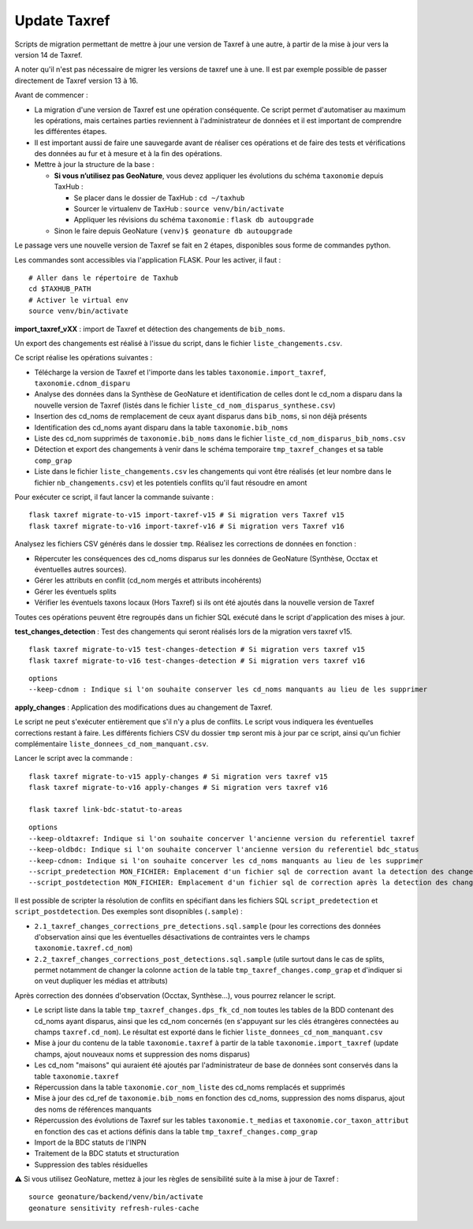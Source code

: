 Update Taxref
=============

Scripts de migration permettant de mettre à jour une version de Taxref à une autre, à partir de la mise à jour vers la version 14 de Taxref.  

A noter qu'il n'est pas nécessaire de migrer les versions de taxref une à une. Il est par exemple possible de passer directement de Taxref version 13 à 16.

Avant de commencer :

* La migration d'une version de Taxref est une opération conséquente. Ce script permet d'automatiser au maximum les opérations, mais certaines parties reviennent à l'administrateur de données et il est important de comprendre les différentes étapes.
* Il est important aussi de faire une sauvegarde avant de réaliser ces opérations et de faire des tests et vérifications des données au fur et à mesure et à la fin des opérations.
* Mettre à jour la structure de la base :

  * **Si vous n’utilisez pas GeoNature**, vous devez appliquer les évolutions du schéma ``taxonomie`` depuis TaxHub :
  
    * Se placer dans le dossier de TaxHub : ``cd ~/taxhub``
    * Sourcer le virtualenv de TaxHub : ``source venv/bin/activate``
    * Appliquer les révisions du schéma ``taxonomie`` : ``flask db autoupgrade``
  * Sinon le faire depuis GeoNature ``(venv)$ geonature db autoupgrade``

Le passage vers une nouvelle version de Taxref se fait en 2 étapes, disponibles sous forme de commandes python.

Les commandes sont accessibles via l'application FLASK. Pour les activer, il faut :

::

    # Aller dans le répertoire de Taxhub
    cd $TAXHUB_PATH
    # Activer le virtual env
    source venv/bin/activate

**import_taxref_vXX** : import de Taxref et détection des changements de ``bib_noms``.

Un export des changements est réalisé à l'issue du script, dans le fichier ``liste_changements.csv``.

Ce script réalise les opérations suivantes :

* Télécharge la version de Taxref et l'importe dans les tables ``taxonomie.import_taxref``, ``taxonomie.cdnom_disparu``
* Analyse des données dans la Synthèse de GeoNature et identification de celles dont le cd_nom a disparu dans la nouvelle version de Taxref (listés dans le fichier ``liste_cd_nom_disparus_synthese.csv``)
* Insertion des cd_noms de remplacement de ceux ayant disparus dans ``bib_noms``, si non déjà présents
* Identification des cd_noms ayant disparu dans la table ``taxonomie.bib_noms``
* Liste des cd_nom supprimés de ``taxonomie.bib_noms`` dans le fichier ``liste_cd_nom_disparus_bib_noms.csv``
* Détection et export des changements à venir dans le schéma temporaire ``tmp_taxref_changes`` et sa table ``comp_grap``
* Liste dans le fichier ``liste_changements.csv`` les changements qui vont être réalisés (et leur nombre dans le fichier ``nb_changements.csv``) et les potentiels conflits qu'il faut résoudre en amont

Pour exécuter ce script, il faut lancer la commande suivante :

::

    flask taxref migrate-to-v15 import-taxref-v15 # Si migration vers Taxref v15
    flask taxref migrate-to-v16 import-taxref-v16 # Si migration vers Taxref v16

Analysez les fichiers CSV générés dans le dossier ``tmp``. Réalisez les corrections de données en fonction :

- Répercuter les conséquences des cd_noms disparus sur les données de GeoNature (Synthèse, Occtax et éventuelles autres sources).
- Gérer les attributs en conflit (cd_nom mergés et attributs incohérents)
- Gérer les éventuels splits
- Vérifier les éventuels taxons locaux (Hors Taxref) si ils ont été ajoutés dans la nouvelle version de Taxref

Toutes ces opérations peuvent être regroupés dans un fichier SQL exécuté dans le script d'application des mises à jour.

**test_changes_detection** : Test des changements qui seront réalisés lors de la migration vers taxref v15.

::

    flask taxref migrate-to-v15 test-changes-detection # Si migration vers taxref v15
    flask taxref migrate-to-v16 test-changes-detection # Si migration vers taxref v16

::

    options
    --keep-cdnom : Indique si l'on souhaite conserver les cd_noms manquants au lieu de les supprimer

**apply_changes** : Application des modifications dues au changement de Taxref.

Le script ne peut s'exécuter entièrement que s'il n'y a plus de conflits. Le script vous indiquera les éventuelles corrections restant à faire. Les différents fichiers CSV du dossier ``tmp`` seront mis à jour par ce script, ainsi qu'un fichier complémentaire ``liste_donnees_cd_nom_manquant.csv``.

Lancer le script avec la commande :

::

    flask taxref migrate-to-v15 apply-changes # Si migration vers taxref v15
    flask taxref migrate-to-v16 apply-changes # Si migration vers taxref v16

    flask taxref link-bdc-statut-to-areas

::

    options
    --keep-oldtaxref: Indique si l'on souhaite concerver l'ancienne version du referentiel taxref
    --keep-oldbdc: Indique si l'on souhaite concerver l'ancienne version du referentiel bdc_status
    --keep-cdnom: Indique si l'on souhaite concerver les cd_noms manquants au lieu de les supprimer
    --script_predetection MON_FICHIER: Emplacement d'un fichier sql de correction avant la detection des changements
    --script_postdetection MON_FICHIER: Emplacement d'un fichier sql de correction après la detection des changements

Il est possible de scripter la résolution de conflits en spécifiant dans les fichiers SQL ``script_predetection`` et ``script_postdetection``. Des exemples sont disopnibles (``.sample``) :

* ``2.1_taxref_changes_corrections_pre_detections.sql.sample`` (pour les corrections des données d'observation ainsi que les éventuelles désactivations de contraintes vers le champs ``taxonomie.taxref.cd_nom``)
* ``2.2_taxref_changes_corrections_post_detections.sql.sample`` (utile surtout dans le cas de splits, permet notamment de changer la colonne ``action`` de la table ``tmp_taxref_changes.comp_grap`` et d'indiquer si on veut dupliquer les médias et attributs)

Après correction des données d'observation (Occtax, Synthèse...), vous pourrez relancer le script.

* Le script liste dans la table ``tmp_taxref_changes.dps_fk_cd_nom`` toutes les tables de la BDD contenant des cd_noms ayant disparus, ainsi que les cd_nom concernés (en s'appuyant sur les clés étrangères connectées au champs ``taxref.cd_nom``). Le résultat est exporté dans le fichier ``liste_donnees_cd_nom_manquant.csv``
* Mise à jour du contenu de la table ``taxonomie.taxref`` à partir de la table ``taxonomie.import_taxref`` (update champs, ajout nouveaux noms et suppression des noms disparus)
* Les cd_nom "maisons" qui auraient été ajoutés par l'administrateur de base de données sont conservés dans la table ``taxonomie.taxref``
* Répercussion dans la table ``taxonomie.cor_nom_liste`` des cd_noms remplacés et supprimés
* Mise à jour des cd_ref de ``taxonomie.bib_noms`` en fonction des cd_noms, suppression des noms disparus, ajout des noms de références manquants
* Répercussion des évolutions de Taxref sur les tables ``taxonomie.t_medias`` et ``taxonomie.cor_taxon_attribut`` en fonction des cas et actions définis dans la table ``tmp_taxref_changes.comp_grap``
* Import de la BDC statuts de l'INPN
* Traitement de la BDC statuts et structuration
* Suppression des tables résiduelles

⚠️ Si vous utilisez GeoNature, mettez à jour les règles de sensibilité suite à la mise à jour de Taxref :

::

    source geonature/backend/venv/bin/activate
    geonature sensitivity refresh-rules-cache
    

.. image:: ../../../../data/scripts/update_taxref/images/bdc_statut.png

.. image:: ../../../../data/scripts/update_taxref/images/update-taxref-cas-1.jpg

.. image:: ../../../../data/scripts/update_taxref/images/update-taxref-cas-2.jpg

.. image:: ../../../../data/scripts/update_taxref/images/update-taxref-cas-3.jpg

.. image:: ../../../../data/scripts/update_taxref/images/update-taxref-cas-4.jpg

